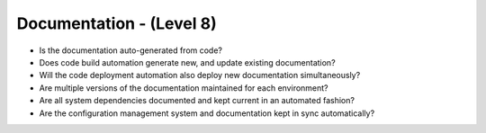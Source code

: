 =========================
Documentation - (Level 8)
=========================

* Is the documentation auto-generated from code?
* Does code build automation generate new, and update existing documentation?
* Will the code deployment automation also deploy new documentation simultaneously?
* Are multiple versions of the documentation maintained for each environment?
* Are all system dependencies documented and kept current in an automated fashion?
* Are the configuration management system and documentation kept in sync automatically?
